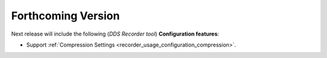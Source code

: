 .. add orphan tag when new info added to this file

.. :orphan:

###################
Forthcoming Version
###################

Next release will include the following (*DDS Recorder tool*) **Configuration features**:

* Support :ref:`Compression Settings <recorder_usage_configuration_compression>`.
